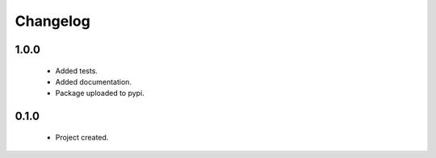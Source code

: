 Changelog
=========

1.0.0
-----
    - Added tests.
    - Added documentation.
    - Package uploaded to pypi.

0.1.0
-----
    - Project created.
